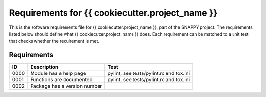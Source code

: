 .. highlight:: shell

.. _requirements:

===============================================
Requirements for {{ cookiecutter.project_name }}
===============================================

This is the software requirements file for {{ cookiecutter.project_name }}, part of the
SNAPPY project. The requirements listed below should define
what {{ cookiecutter.project_name }} does. Each requirement can be matched to a unit test that
checks whether the requirement is met.

Requirements
~~~~~~~~~~~~
+------------+--------------------------------------------------------+-------------------------------------+
|    ID      |  Description                                           |  Test                               |
+============+========================================================+=====================================+
|    0000    |  Module has a help page                                |  pylint, see                        |
|            |                                                        |  tests/pylint.rc and tox.ini        |
+------------+--------------------------------------------------------+-------------------------------------+
|    0001    |  Functions are documented                              |  pylint, see                        |
|            |                                                        |  tests/pylint.rc and tox.ini        |
+------------+--------------------------------------------------------+-------------------------------------+
|    0002    |  Package has a version number                          |                                     |
+------------+--------------------------------------------------------+-------------------------------------+




